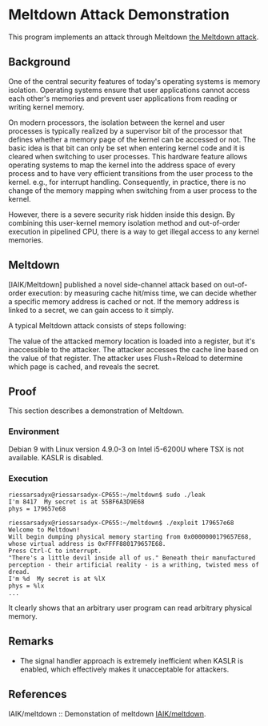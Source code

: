 * Meltdown Attack Demonstration

This program implements an attack through Meltdown [[http://meltdownattack.com/][the Meltdown attack]].

** Background

One of the central security features of today's operating systems is memory isolation. Operating systems ensure that user applications cannot access each other's memories and prevent user applications from reading or writing kernel memory.

On modern processors, the isolation between the kernel and user processes is typically realized by a supervisor bit of the processor that defines whether a memory page of the kernel can be accessed or not. The basic idea is that bit can only be set when entering kernel code and it is cleared when switching to user processes. This hardware feature allows operating systems to map the kernel into the address space of every process and to have very efficient transitions from the user process to the kernel. e.g., for interrupt handling. Consequently, in practice, there is no change of the memory mapping when switching from a user process to the kernel.

However, there is a severe security risk hidden inside this design. By combining this user-kernel memory isolation method and out-of-order execution in pipelined CPU, there is a way to get illegal access to any kernel memories.

** Meltdown

[IAIK/Meltdown] published a novel side-channel attack based on out-of-order execution: by measuring cache hit/miss time, we can decide whether a specific memory address is cached or not.  If the memory address is linked to a secret, we can gain access to it simply.

A typical Meltdown attack consists of steps following:

The value of the attacked memory location is loaded into a register, but it's inaccessible to the attacker.
The attacker accesses the cache line based on the value of that register.
The attacker uses Flush+Reload to determine which page is cached, and reveals the secret.

** Proof

This section describes a demonstration of Meltdown.

*** Environment

Debian 9 with Linux version 4.9.0-3 on Intel i5-6200U where TSX is not available.
KASLR is disabled.

*** Execution

#+BEGIN_SRC
riessarsadyx@riessarsadyx-CP655:~/meltdown$ sudo ./leak 
I'm 8417  My secret is at 55BF6A3D9E68
phys = 179657e68

riessarsadyx@riessarsadyx-CP655:~/meltdown$ ./exploit 179657e68
Welcome to Meltdown!
Will begin dumping physical memory starting from 0x0000000179657E68,
whose virtual address is 0xFFFF880179657E68.
Press Ctrl-C to interrupt.
"There's a little devil inside all of us." Beneath their manufactured perception - their artificial reality - is a writhing, twisted mess of dread.
I'm %d  My secret is at %lX
phys = %lx
...
#+END_SRC

It clearly shows that an arbitrary user program can read arbitrary physical memory.

** Remarks

+ The signal handler approach is extremely inefficient when KASLR is enabled, which effectively makes it unacceptable for attackers.

** References

IAIK/meltdown :: Demonstation of meltdown [[https://github.com/IAIK/meltdown][IAIK/meltdown]].

